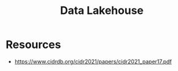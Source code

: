 :PROPERTIES:
:ID:       5f3cbb68-5932-434f-a344-39e86bb3cd89
:ROAM_REFS: @armbrust_lakehouse_2021
:END:
#+title: Data Lakehouse
#+filetags: :data:

* Resources
 - https://www.cidrdb.org/cidr2021/papers/cidr2021_paper17.pdf
